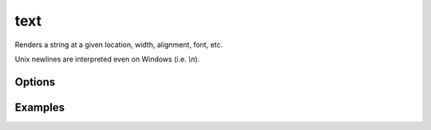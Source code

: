 text
====

Renders a string at a given location, width, alignment, font, etc.

Unix newlines are interpreted even on Windows (i.e. `\\n`).

Options
-------


Examples
--------

.. raw:: html

  <script src="https://gist.github.com/andymeneely/52d7b8e332194946bc69.js"></script>
